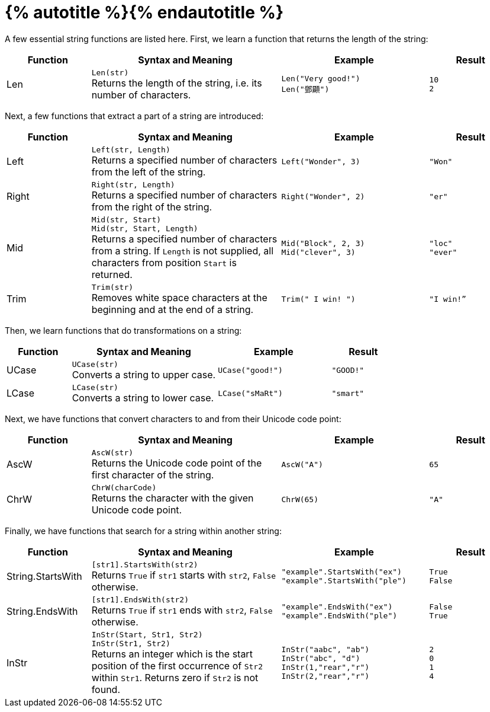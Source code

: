 = {% autotitle %}{% endautotitle %}
:icons: font

A few essential string functions are listed here.
First, we learn a function that returns the length of the string:

[cols="^4,9,7l,4l",options="header",role="eb-small"]
|===
|Function |Syntax and Meaning |Example |Result
|Len
|`Len(str)` +
Returns the length of the string, i.e. its number of characters. +
a|[literal,subs=normal]
Len("Very good!")
Len("[.chinese]#鄧顯#")
|10
2

|===


Next, a few functions that extract a part of a string are introduced:

[cols="^4,9,7l,4l",options="header",role="eb-small"]
|===
|Function |Syntax and Meaning |Example |Result

|Left
|`Left(str, Length)` +
Returns a specified number of characters from the left of the string.
|Left("Wonder", 3)
|"Won"

|Right
|`Right(str, Length)` +
Returns a specified number of characters from the right of the string.
|Right("Wonder", 2)
|"er"

|Mid
|`Mid(str, Start)` +
`Mid(str, Start, Length)` +
Returns a specified number of characters from a string. If `Length` is
not supplied, all characters from position `Start` is returned.
|Mid("Block", 2, 3)
Mid("clever", 3)
|"loc"
"ever"

|Trim
|`Trim(str)` +
Removes white space characters at the beginning and at the end of a string.
|Trim(" I win! ")
|"I win!”

|===


Then, we learn functions that do transformations on a string:

[cols="^4,9,7l,4l",options="header",role="eb-small"]
|===
|Function |Syntax and Meaning |Example |Result

|UCase
|`UCase(str)` +
Converts a string to upper case.
|UCase("good!")
|"GOOD!"

|LCase
|`LCase(str)` +
Converts a string to lower case.
|LCase("sMaRt")
|"smart"

|===

<<<
Next, we have functions that convert characters to and from their Unicode code point:

[cols="^4,9,7l,4l",options="header",role="eb-small"]
|===
|Function |Syntax and Meaning |Example |Result

|AscW
|`AscW(str)` +
Returns the Unicode code point of the first character of the string.
|AscW("A")
|65

|ChrW
|`ChrW(charCode)` +
Returns the character with the given Unicode code point.
|ChrW(65)
|"A"

|===


Finally, we have functions that search for a string within another string:

[cols="^4,9,7l,4l",options="header",role="small"]
|===
|Function |Syntax and Meaning |Example |Result

|String.StartsWith
|`[str1].StartsWith(str2)` +
Returns `True` if `str1` starts with `str2`, `False` otherwise.
|"example".StartsWith("ex")
"example".StartsWith("ple")
|True
False

|String.EndsWith
|`[str1].EndsWith(str2)` +
Returns `True` if `str1` ends with `str2`, `False` otherwise.
|"example".EndsWith("ex")
"example".EndsWith("ple")
|False
True

|InStr
|`InStr(Start, Str1, Str2)` +
`InStr(Str1, Str2)` +
Returns an integer which is the start position of the first occurrence
of `Str2` within `Str1`. Returns zero if `Str2` is not found.
|InStr("aabc", "ab")
InStr("abc", "d")
InStr(1,"rear","r")
InStr(2,"rear","r")
|2
0
1
4

|===
